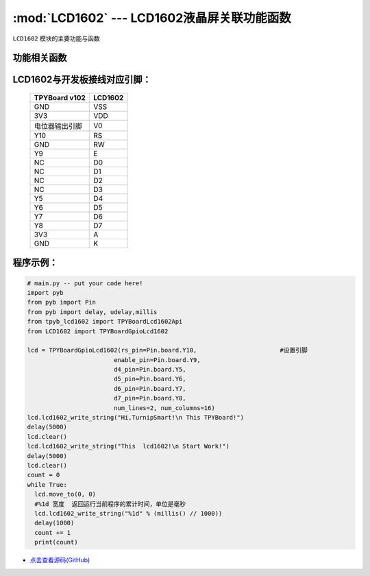 :mod:`LCD1602` --- LCD1602液晶屏关联功能函数
=============================================

.. module:: LCD1602
   :synopsis: LCD1602液晶屏关联功能函数

``LCD1602`` 模块的主要功能与函数

功能相关函数
----------------------

.. only:: port_tpyboard

    .. class:: TPYBoardGpioLcd1602(rs_pin,enable_pin,d4_pin,d5_pin,d6_pin,d7_pin,num_lines=2, num_columns=16)

    创建一个LCD1602对象，初始化显示屏配置参数。
    
        - ``rs_pin`` 显示屏RS连接的引脚对象，类型pyb.Pin
        - ``enable_pin`` 显示屏E连接的引脚对象，类型pyb.Pin
        - ``d4_pin`` 显示屏D4连接的引脚对象，类型pyb.Pin
        - ``d5_pin`` 显示屏D5连接的引脚对象，类型pyb.Pin
        - ``d6_pin`` 显示屏D6连接的引脚对象，类型pyb.Pin
        - ``d7_pin`` 显示屏D7连接的引脚对象，类型pyb.Pin
        - ``num_lines`` 行数最大值
        - ``num_columns`` 列数最大值

    .. method:: clear()

       清屏函数，清除屏幕上显示的所有字符

    .. method:: move_to(x, y)

       设置写入地址，x为行位置，y为列位置

    .. method:: lcd1602_write_string(string)

       显示函数，输入参数为字符串

LCD1602与开发板接线对应引脚：
--------------------------------

    +---------------+---------+
    | TPYBoard v102 | LCD1602 |
    +===============+=========+
    | GND           | VSS     |
    +---------------+---------+
    | 3V3           | VDD     |
    +---------------+---------+
    | 电位器输出引脚| V0      |
    +---------------+---------+
    | Y10           | RS      |
    +---------------+---------+
    | GND           | RW      |
    +---------------+---------+
    | Y9            | E       |
    +---------------+---------+
    | NC            | D0      |
    +---------------+---------+
    | NC            | D1      |
    +---------------+---------+
    | NC            | D2      |
    +---------------+---------+
    | NC            | D3      |
    +---------------+---------+
    | Y5            | D4      |
    +---------------+---------+
    | Y6            | D5      |
    +---------------+---------+
    | Y7            | D6      |
    +---------------+---------+
    | Y8            | D7      |
    +---------------+---------+
    | 3V3           | A       |
    +---------------+---------+
    | GND           | K       |
    +---------------+---------+

程序示例：
----------

.. code-block:: python

  # main.py -- put your code here!
  import pyb
  from pyb import Pin
  from pyb import delay, udelay,millis
  from tpyb_lcd1602 import TPYBoardLcd1602Api
  from LCD1602 import TPYBoardGpioLcd1602

  lcd = TPYBoardGpioLcd1602(rs_pin=Pin.board.Y10,			#设置引脚
                          enable_pin=Pin.board.Y9,
                          d4_pin=Pin.board.Y5,
                          d5_pin=Pin.board.Y6,
                          d6_pin=Pin.board.Y7,
                          d7_pin=Pin.board.Y8,
                          num_lines=2, num_columns=16)
  lcd.lcd1602_write_string("Hi,TurnipSmart!\n This TPYBoard!")
  delay(5000)
  lcd.clear()
  lcd.lcd1602_write_string("This  lcd1602!\n Start Work!")
  delay(5000)
  lcd.clear()
  count = 0
  while True:
    lcd.move_to(0, 0)
    #%1d 宽度  返回运行当前程序的累计时间，单位是毫秒
    lcd.lcd1602_write_string("%1d" % (millis() // 1000))
    delay(1000)
    count += 1
    print(count)
    
- `点击查看源码(GitHub) <https://github.com/TPYBoard/TPYBoard_lib/>`_